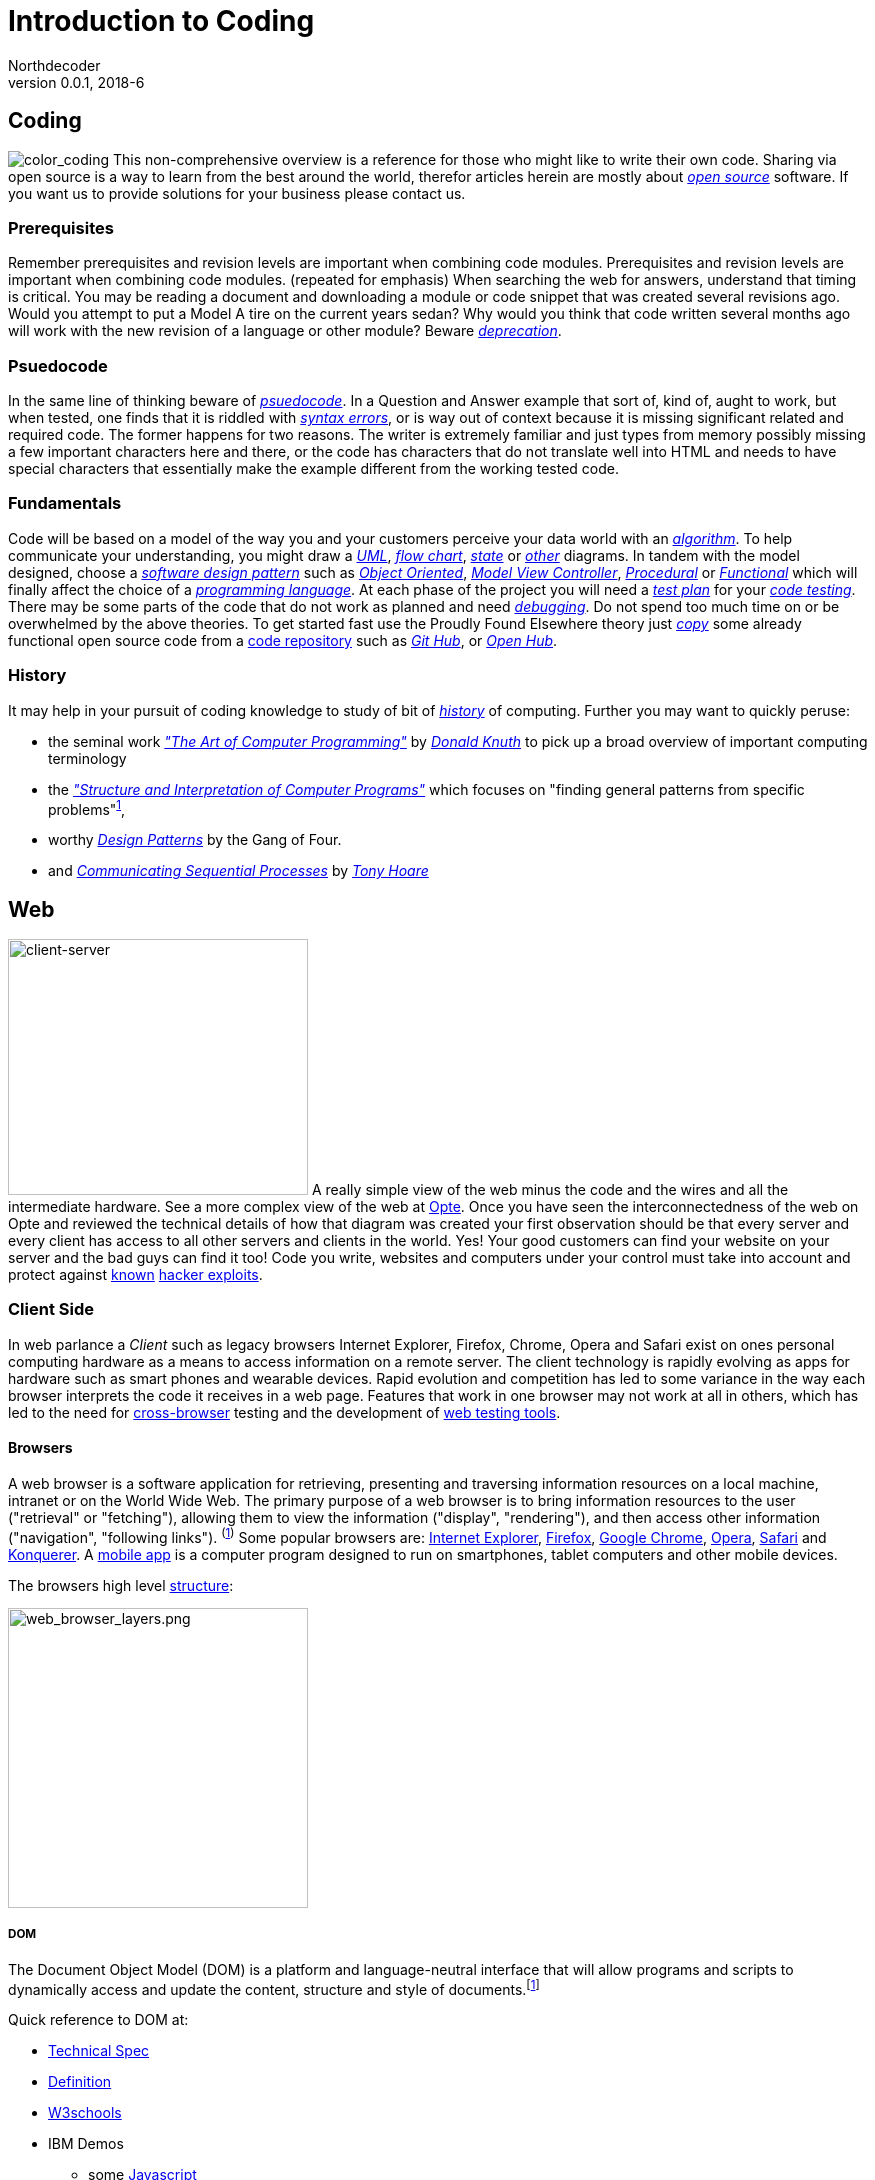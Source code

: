 // a2x: --dblatex-opts "--param toc.section.depth=4"

Introduction to Coding
======================
Northdecoder
v0.0.1, 2018-6
:doctype: book

Coding
------
image:../assets/images/figures/color_coding.jpg[alt="color_coding"]
This non-comprehensive overview 
is a reference for those who might like to write their own code. 
Sharing via open source is a way to learn from the best around the world, therefor articles herein 
are mostly about _http://en.wikipedia.org/wiki/Open_source[open source]_ software. If you want us to 
provide solutions for your business please contact us.

Prerequisites
~~~~~~~~~~~~
Remember prerequisites and revision levels are important when combining code modules. Prerequisites 
and revision levels are important when combining code modules. (repeated for emphasis) When 
searching the web for answers, understand that timing is critical. You may be reading a document and 
downloading a module or code snippet that was created several revisions ago. Would you attempt to 
put a Model A tire on the current years sedan? Why would you think that code written several months 
ago will work with the new revision of a language or other module? Beware 
_http://en.wikipedia.org/wiki/Deprecation[deprecation]_.

Psuedocode
~~~~~~~~~
In the same line of thinking beware of _http://en.wikipedia.org/wiki/Psuedocode[psuedocode]_. In a 
Question and Answer example that sort of, kind of, aught to work, but when tested, one finds that it 
is riddled with _http://en.wikipedia.org/wiki/Syntax_error[syntax errors]_, or is way out of context 
because it is missing significant related and required code. The former happens for two reasons. The 
writer is extremely familiar and just types from memory possibly missing a few important characters 
here and there, or the code has characters that do not translate well into HTML and needs to have 
special characters that essentially make the example different from the working tested code.

Fundamentals
~~~~~~~~~~~
Code will be based on a model of the way you and your customers perceive your data world with an
_https://en.wikipedia.org/wiki/Algorithm[algorithm]_.
 To help communicate your understanding, you might draw a 
_http://en.wikipedia.org/wiki/Unified_Modeling_Language[UML]_, 
_http://en.wikipedia.org/wiki/Flowchart[flow chart]_, 
_http://en.wikipedia.org/wiki/State_diagram[state]_ or 
_http://en.wikipedia.org/wiki/Flowchart#See_also[other]_ diagrams. In tandem with the model 
designed, choose a _http://en.wikipedia.org/wiki/Software_design_pattern[software design pattern]_ 
such as _http://en.wikipedia.org/wiki/Object-oriented_programming[Object Oriented]_, 
_http://en.wikipedia.org/wiki/Model%E2%80%93view%E2%80%93controller[Model View Controller]_, 
_http://en.wikipedia.org/wiki/Procedural_programming[Procedural]_ or 
_http://en.wikipedia.org/wiki/Functional_programming[Functional]_ which will finally affect the 
choice of a _http://en.wikipedia.org/wiki/Programming_language[programming language]_. At each phase 
of the project you will need a _http://en.wikipedia.org/wiki/Test_plan[test plan]_ for your 
_http://en.wikipedia.org/wiki/Portal:Software_testing[code testing]_. There may be some parts of the 
code that do not work as planned and need 
_http://ericlippert.com/2014/03/05/how-to-debug-small-programs/[debugging]_. Do not spend too much 
time on or be overwhelmed by the above theories. To get started fast use the Proudly Found Elsewhere 
theory just _http://en.wikipedia.org/wiki/Code_reuse[copy]_ some already functional open source code 
from a https://en.wikipedia.org/wiki/Repository_(version_control)[code repository] such as 
_https://github.com/[Git Hub]_, or _https://www.openhub.net/[Open Hub]_.

History
~~~~~~
It may help in your pursuit of coding knowledge to study of bit of 
_https://en.wikipedia.org/wiki/History_of_computing[history]_ of computing.  Further you may want to 
quickly peruse:

* the seminal work 
_https://en.wikipedia.org/wiki/The_Art_of_Computer_Programming["The 
Art of Computer Programming"]_ by _https://en.wikipedia.org/wiki/Donald_Knuth[Donald Knuth]_ to pick 
up a broad overview of important computing terminology
* the 
_https://mitpress.mit.edu/sites/default/files/sicp/index.html["Structure and Interpretation of 
Computer Programs"]_ which focuses on "finding general patterns from 
specific problems"^https://en.wikipedia.org/wiki/Structure_and_Interpretation_of_Computer_Programs[1]^, 
* worthy _https://en.wikipedia.org/wiki/Design_Patterns[Design 
Patterns]_ 
by the Gang of Four.
* and _http://usingcsp.com/cspbook.pdf[Communicating Sequential Processes]_ by 
_https://en.wikipedia.org/wiki/Tony_Hoare[Tony Hoare]_

<<<

Web
----

image:../assets/images/figures/client_server.jpg[alt="client-server",width=300,height=256]
A really simple view of the web minus the code and the wires and all the 
intermediate hardware. See a more complex view of the web at 
http://www.opte.org/[Opte]. Once you have seen the interconnectedness of 
the web on Opte and reviewed the technical details of how that diagram was 
created your first observation should be that every server and every client 
has access to all other servers and clients in the world. Yes! Your good 
customers can find your website on your server and the bad guys can find it 
too! Code you write, websites and computers under your control must take 
into account and protect against https://www.us-cert.gov/[known] 
http://en.wikipedia.org/wiki/Hacker_%28computer_security%29[hacker 
exploits].

<<<

Client Side
~~~~~~~~~~~

In web parlance a _Client_ such as legacy browsers Internet Explorer, 
Firefox, Chrome, Opera and Safari exist on ones personal computing hardware 
as a means to access information on a remote server. The client technology 
is rapidly evolving as apps for hardware such as smart phones and wearable 
devices. Rapid evolution and competition has led to some variance in the 
way each browser interprets the code it receives in a web page. Features 
that work in one browser may not work at all in others, which has led to 
the need for https://en.wikipedia.org/wiki/Cross-browser[cross-browser] 
testing and the development of 
https://en.wikipedia.org/wiki/List_of_web_testing_tools[web testing tools].

Browsers
^^^^^^^^
A web browser is a software application for retrieving, presenting and traversing information 
resources on a local machine, intranet or on the World Wide Web. The primary purpose of a web 
browser is to bring information resources to the user ("retrieval" or "fetching"), allowing them to 
view the information ("display", "rendering"), and then access other information ("navigation", 
"following links"). ^(http://en.wikipedia.org/wiki/Web_browser[1])^ Some popular browsers are: 
http://en.wikipedia.org/wiki/Internet_Explorer[Internet Explorer], 
http://en.wikipedia.org/wiki/Firefox[Firefox], http://en.wikipedia.org/wiki/Google_Chrome[Google 
Chrome], http://en.wikipedia.org/wiki/Opera_%28web_browser%29[Opera], 
http://en.wikipedia.org/wiki/Safari_%28web_browser%29[Safari] and 
http://en.wikipedia.org/wiki/Konqueror[Konquerer]. A http://en.wikipedia.org/wiki/Mobile_app[mobile 
app] is a computer program designed to run on smartphones, tablet computers and other mobile 
devices.

The browsers high level 
http://www.html5rocks.com/en/tutorials/internals/howbrowserswork/#The_browser_high_level_structure[structure]:


image:../assets/images/figures/web_browser_layers.png[alt=web_browser_layers.png,width=300]


<<<

DOM
+++
The Document Object Model (DOM) is a platform and language-neutral 
interface that will allow programs and scripts to dynamically access and 
update the content, structure and style of 
documents.^[http://www.w3.org/DOM/#what[1]]^

Quick reference to DOM at:

* http://www.w3.org/DOM/DOMTR[Technical Spec]
* http://en.wikipedia.org/wiki/Document_Object_Model[Definition]
* http://www.w3schools.com/jsref/dom_obj_document.asp[W3schools]
* IBM Demos 
- some
http://www.ibm.com/developerworks/library/wa-jsdomupdate/index.html[Javascript]
- some 
http://www.ibm.com/developerworks/library/os-xmldomphp/index.html[PHP]
* the 
https://developer.mozilla.org/en-US/docs/Web/API/Document_Object_Model[Mozilla 
Developer Network]
* http://www.w3.org/DOM/Test/[Conformance Test]
* http://stackoverflow.com/questions/tagged/dom[Q&A]

<<<

HTML~5~
++++++++

Toto I have a feeling we are not in Kansas 
anymore^[https://www.youtube.com/watch?v=vQLNS3HWfCM[1]]^. Hypertext 
Markup Language Version 5 has changes and updates to version 4. Note the 
link to a more stable version of the editors draft at the bottom of the 
W3C page. 

Quick reference to HTML~5~ at:

* http://www.w3.org/TR/html5/[Technical Spec]
* http://en.wikipedia.org/wiki/HTML5[Definition]
* W3schools 
http://www.w3schools.com/HTML/html5_new_elements.asp[new 
elements]
* Tutorialspoint
http://www.tutorialspoint.com/html5/html5_deprecated_tags.htm[deprecated 
elements]
* http://www.html-5.com/[html-5.com]
* https://html5boilerplate.com/[html5 boiler plate]
* http://html5please.com/[html5please]
* http://htmlshell.com/[html shell]
* http://html5demos.com/[Demos]
* https://developer.mozilla.org/en-US/docs/Web/Guide/HTML/HTML5[Mozilla 
Developer Network]
* http://validator.w3.org/nu/[Validator]
* http://stackoverflow.com/questions/tagged/html5[Q&A]

<<<

Javascript
++++++++++

*Here* javascript refers to just-in-time(JIT) compiled in a *client 
browser* https://en.wikipedia.org/wiki/Web_browser[->], while the topic 
in this document titled NodeJS, javascript refers to JIT compiled on a 
server.  Resourceful developers have blurred this clear distinction 
between client browser and NodeJS server by using the server tools on 
their development laptop or desktop and requiring NodeJS to serve a 
plethora of development tools such as pre-compilers, type checkers, 
linting, and auto refresh from localhost 
https://en.wikipedia.org/wiki/Localhost[->].  This justifiably powerful 
combination of project code base combined with coding tools requirements 
leads to a project structure that is uniqely complex in such a way that 
the project codebase is inherently _married_ to the coding tools used to 
create the codebase.  Editing that codebase requires that the tools 
chosen by the original architects _must_ be used. Architects choose your 
tools wisely :)

To simplify this introductory discussion, references listed in this 
topic 
generally refer only to client side plain javascript without requiring 
the additional tools, or the tools are standalone separated from the 
code base.  Obviously as the complexity of the codebase grows the need 
for the embedded tools becomes clear.

-  *Javascript* Definition

  * Specification: http://www.ecma-international.org/publications/standards/Ecma-262.htm[ecma-262], version: 
http://www.ecma-international.org/ecma-262/8.0/index.html[8.0], http://www.ecma-international.org/ecma-262/7.0/index.html[7.0], 
http://www.ecma-international.org/ecma-262/5.1/[5.1]
    A. TC39 Specification committee
      a. github https://github.com/tc39[->]
      b. process-document https://tc39.github.io/process-document/[->]
      c. Task Group 
http://www.ecma-international.org/memento/TC39.htm[->]

  * http://en.wikipedia.org/wiki/Javascript[Wikipedia]

- Code Schools
  * http://www.freecodecamp.com/[FreeCodeCamp]
  * https://www.lynda.com/portal/sip?org=piercecountylibrary.org[Lynda] (for Pierce County, WA 
residents)
  * http://www.tutorialspoint.com/javascript/[Tutorialspoint]
  * http://javascript.info/[Javascript.info]
  * http://www.w3schools.com/js/default.asp[W3schools]
  * https://www.codewars.com/[Codewars]
  * https://www.codecademy.com/learn/learn-javascript[Codecademy] (not free)
  * Step by step tutorial - http://www.asmarterwaytolearn.com/[A smarter way to learn Javascript] ( 
http://www.asmarterwaytolearn.com/js/register.html[register] )

- Developer Resources

  * Q&A http://stackoverflow.com/questions/tagged/javascript[so]

  * MDN
    a. https://developer.mozilla.org/en-US/docs/JavaScript/Language_Resources[Resources]
    b. https://developer.mozilla.org/en-US/docs/Web/JavaScript[Docs]

  * List of lists
    a. by https://devdocs.io/[DevDocs.io]
    b. by https://www.bento.io/javascript[Bento.io]

  * Books
    a. https://github.com/getify/You-Dont-Know-JS[You Don't Know JS] by 
https://github.com/getify[Kyle Simpson]
b. http://eloquentjavascript.net/[Eloquent JavaScript] by http://marijnhaverbeke.nl/[Marijn 
Haverbeke]
    c. http://speakingjs.com/[Speaking JavaScript] by http://rauschma.de/[Dr. Axel Rauschmayer]
    d. http://exploringjs.com/es6/index.html[Exploring ES6] by http://rauschma.de/[Dr. Axel 
Rauschmayer]
    e. https://github.com/bpesquet/thejsway[The JS Way] by http://www.bpesquet.com/[B Pesquet]
    f. https://github.com/EbookFoundation/free-programming-books/blob/master/free-programming-books.md#javascript[EBook 
Foundation]


- Tools
  * https://caniuse.com/#home[canIuse] - browser feature comparison
  * Browser IDE
    a. http://codepen.io/[Code Pen]
    b. http://plnkr.co/[Plnkr] -Real-time code collaboration
    c. http://jsfiddle.net/[JSFiddle] - Test code snippets
    d. http://jsbin.com/[JSBin] -
    e. https://thimble.mozilla.org/en-US/[Thimble]
  * Online IDE
    a. https://aws.amazon.com/cloud9/?origin=c9io[Cloud9]
  * Code Quality Inspection - http://www.jslint.com/[JSLint]
  * Code Evaluation- http://www.jshint.com/[JSHint]
  * http://jsbeautifier.org/[Beautifier]
  * Benchmarking
    a. http://jsbench.github.io/[jsbench.github.io]
    ^[https://github.com/jsbench/jsbench.github.io[1]]^
    ^[https://plg.uwaterloo.ca/~dynjs/jsbench/[2]]^

<<<

- Patterns
  * Design
    A. https://addyosmani.com/resources/essentialjsdesignpatterns/book/[Learning Javascript Design 
patterns] by Addy Osami

  * Modules (in the browser ...)
    A. MDN https://developer.mozilla.org/en-US/docs/Glossary/IIFE[IIFE] - Immediately Invoked 
Function Expression
    B. http://jsmodules.io/[jsmodules.io]
    C. http://www.adequatelygood.com/JavaScript-Module-Pattern-In-Depth.html[Ben Cherry] ^2010^ - 
IIFE
    D. http://yuiblog.com/blog/2007/06/12/module-pattern/[Eric Miraglia re: YUI] ^2007^

  * Scope and closure
    A. http://javascriptissexy.com/understand-javascript-closures-with-ease/[Richard] ^2013^
    B. http://javascriptplayground.com/blog/2012/04/javascript-variable-scope-this/[Jack Franklin] 
^2012^
    C. http://robertnyman.com/2008/10/09/explaining-javascript-scope-and-closures/[Robert Nyman] 
^2008^

  * Pearls of Wisdon
    A. http://www.dyn-web.com/javascript/[Dyn-web tutorial]
    B. http://crockford.com/javascript/[Douglas Crockford]
    C. https://javascriptplayground.com/[Jack Franklin]

  * Refactoring
    A. http://refactoringjs.com/files/refactoring-javascript.pdf[Refactoring Javascript] by Evan Burchard
    B. https://www.sitepoint.com/javascript-refactoring-techniques-specific-to-generic-code/[Sitepoint] - techniques
    C. https://javascriptplayground.com/the-refactoring-tales/refactoring-tales.html[Tales] - by Jack Franklin
    D. http://javascriptplayground.com/blog/2013/06/refactoring-js/[DOM Heavy JS] - by Jack Franklin
    E. http://www.slideshare.net/szafranek/javascript-refactoring[Slideshare] by szafranek
    F. http://blog.pluralsight.com/6-examples-of-hard-to-test-javascript[Hard to test] by elijahmanor

- Data Structures

  * Linked Lists

    A. https://en.wikipedia.org/wiki/Linked_list[Definition]

    B. Examples

       a. https://github.com/nzakas/computer-science-in-javascript/tree/master/data-structures/linked-list[nzakas]
       b. http://www.thatjsdude.com/interview/linkedList.html[Interview LL]
       c. https://gist.github.com/wesleyhales/2023993[Wesleyhales]

    C. Articles

       a. http://blog.millermedeiros.com/linked-lists/[miller]
       b. https://www.nczonline.net/blog/2009/04/13/computer-science-in-javascript-linked-list[nzakas-cs-js-ll]
       c. http://www.i-programmer.info/programming/javascript/5328-javascript-data-structures-the-linked-list.html[i-programmer]
       d. https://blog.jcoglan.com/2007/07/23/writing-a-linked-list-in-javascript/[jcoglan]
       e. https://blog.theodorejb.me/linked-list-sorting/[sorting]

    D. Interview Questions

       a. http://www.programmerinterview.com/index.php/data-structures/how-to-find-if-a-linked-list-is-circular-or-has-a-cycle-or-it-ends[cyclic or acyclic]

    E. Libraries

       a. http://jsclass.jcoglan.com/linkedlist.html[doubly ll] by jcoglan

    F. Youtube

       a. https://www.youtube.com/watch?v=UESEbKb_uWw[HackWithSelby]

    G. NodeJS

       a. npm package https://www.npmjs.com/package/linkedlist[linkedlist]

<<<

Bibliography
============
  . http://www.informit.com/store/art-of-computer-programming-volumes-1-4a-boxed-set-9780321751041[Art of Computer Programming]

  . http://producingoss.com/en/index.html[Producing Open Source Software] by
https://www.red-bean.com/kfogel/[Karl Fogel]

  . http://www.catb.org/~esr/writings/cathedral-bazaar/cathedral-bazaar/[The Cathedral and the
Bazaar] by http://www.catb.org/esr/[Eric S. Raymond]

  . https://legacy.gitbook.com/book/97-things-every-x-should-know/97-things-every-programmer-should-know/details[97 
Things Every Programmer Should Know]

  . 97 Things Every Software Architect Should Know

  . https://martinfowler.com/books/refactoring.html[Refactoring] - Improving the design of existing code

  . http://www.ai.univ-paris8.fr/~lysop/opdyke-thesis.pdf[Refactoring Object-Oriented Frameworks]

<<<


Colophon
========


.Software
* http://asciidoc.org/[Asciidoc] syntax
* Edited and previewed with https://asciidoclive.com[asciidoclive]
* Copy and pasted to https://www.nano-editor.org/[nano] text editor on development machine.
* Output formated with https://github.com/asciidoc/asciidoc3[asciidoc3] which requires Python3
  * bash commands to publish from `/src/index.asciidoc` to `/dist/index.html`:

----
    # asciidoc --version
    asciidoc 8.6.9

    # cd src
    # asciidoc -o ../dist/index.html -a toc -dbook index.asciidoc
----
* Reference: 
http://blog.srackham.com/posts/publishing-ebooks-with-asciidoc/[publishing-ebooks]


License
=======

image:https://i.creativecommons.org/l/by/4.0/80x15.png[alt="Creative 
Commons License"]http://creativecommons.org/licenses/by/4.0[->]

_"https://github.com/VividVenturesLLC/book-blue-intro-to-coding[Book 
Blue Intro to Coding]_ 
by https://github.com/NorthDecoder[Northdecoder] is licensed under 
a http://creativecommons.org/licenses/by/4.0/[Creative Commons 
Attribution 4.0 International License].

